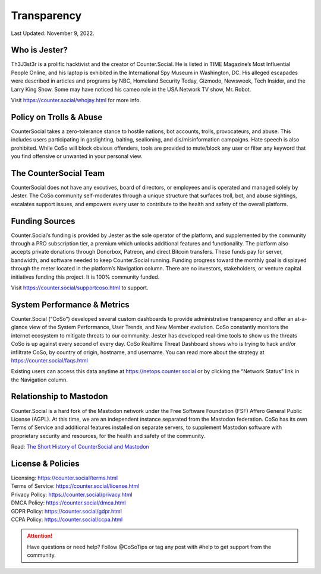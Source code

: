 Transparency
=====
Last Updated: November 9, 2022. 


Who is Jester?
------------
.. image:: _images/img_thejester.jpg

Th3J3st3r is a prolific hacktivist and the creator of Counter.Social. He is listed in TIME Magazine’s Most Influential People Online, and his laptop is exhibited in the International Spy Museum in Washington, DC. His alleged escapades were described in articles and programs by NBC, Homeland Security Today, Gizmodo, Newsweek, Tech Insider, and the Larry King Show. Some may have noticed his cameo role in the USA Network TV show, Mr. Robot.

Visit https://counter.social/whojay.html for more info. 


Policy on Trolls & Abuse
------------
.. image:: _images/img_trollprocessor.jpg

CounterSocial takes a zero-tolerance stance to hostile nations, bot accounts, trolls, provocateurs, and abuse. This includes users participating in gaslighting, baiting, sealioning, and dis/misinformation campaigns. Hate speech is also prohibited. While CoSo will block obvious offenders, tools are provided to mute/block any user or filter any keyword that you find offensive or unwanted in your personal view. 


The CounterSocial Team
------------

CounterSocial does not have any excutives, board of directors, or employees and is operated and managed solely by Jester. The CoSo community self-moderates through a unique structure that surfaces troll, bot, and abuse sightings, escalates support issues, and empowers every user to contribute to the health and safety of the overall platform. 


Funding Sources
----------------

Counter.Social’s funding is provided by Jester as the sole operator of the platform, and supplemented by the community through a PRO subscription tier, a premium which unlocks additional features and functionality. The platform also accepts private donations through Donorbox, Patreon, and direct Bitcoin transfers. These funds pay for server, bandwidth, and software needed to keep Counter.Social running. Funding progress toward the monthly goal is displayed through the meter located in the platform’s Navigation column. There are no investors, stakeholders, or venture capital initiatives funding this project. It is 100% community funded.

Visit https://counter.social/supportcoso.html to support. 


System Performance & Metrics
----------------

.. image:: _images/img_netops.jpg

Counter.Social (“CoSo”) developed several custom dashboards to provide administrative transparency and offer an at-a-glance view of the System Performance, User Trends, and New Member evolution. CoSo constantly monitors the internet ecosystem to mitigate threats to our community. Jester has developed real-time tools to show us the threats CoSo is up against every second of every day. CoSo Realtime Threat Dashboard shows who is trying to hack and/or infiltrate CoSo, by country of origin, hostname, and username. You can read more about the strategy at https://counter.social/faqs.html

Existing users can access this data anytime at https://netops.counter.social or by clicking the “Network Status” link in the Navigation column.


Relationship to Mastodon
----------------

.. image:: _images/img_mastodonfork.jpg

Counter.Social is a hard fork of the Mastodon network under the Free Software Foundation (FSF) Affero General Public License (AGPL). At this time, we are an independent instance separated from the Mastodon federation. CoSo has its own Terms of Service and additional features installed on separate servers, to supplement Mastodon software with proprietary security and resources, for the health and safety of the community.

Read: `The Short History of CounterSocial and Mastodon <https://countersocial.documize.com/s/c30dhakp0nhtab60utag/countersocial-blog/d/c5piofvuaqg133k3is90/the-short-history-of-countersocial-and-mastodon/>`_


License & Policies
----------------

| Licensing:  https://counter.social/terms.html
| Terms of Service: https://counter.social/license.html
| Privacy Policy: https://counter.social/privacy.html
| DMCA Policy: https://counter.social/dmca.html
| GDPR Policy: https://counter.social/gdpr.html
| CCPA Policy: https://counter.social/ccpa.html


.. attention:: Have questions or need help? Follow @CoSoTips or tag any post with #help to get support from the community. 
